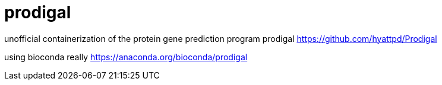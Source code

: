 = prodigal

unofficial containerization of the protein gene prediction program prodigal
https://github.com/hyattpd/Prodigal

using bioconda really
https://anaconda.org/bioconda/prodigal

